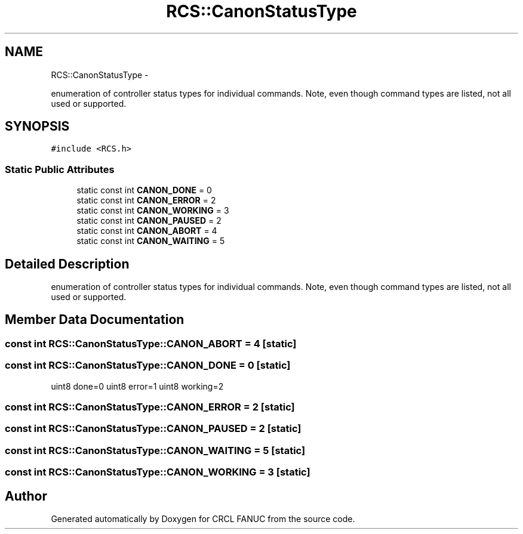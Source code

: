 .TH "RCS::CanonStatusType" 3 "Wed Sep 28 2016" "CRCL FANUC" \" -*- nroff -*-
.ad l
.nh
.SH NAME
RCS::CanonStatusType \- 
.PP
enumeration of controller status types for individual commands\&. Note, even though command types are listed, not all used or supported\&.  

.SH SYNOPSIS
.br
.PP
.PP
\fC#include <RCS\&.h>\fP
.SS "Static Public Attributes"

.in +1c
.ti -1c
.RI "static const int \fBCANON_DONE\fP = 0"
.br
.ti -1c
.RI "static const int \fBCANON_ERROR\fP = 2"
.br
.ti -1c
.RI "static const int \fBCANON_WORKING\fP = 3"
.br
.ti -1c
.RI "static const int \fBCANON_PAUSED\fP = 2"
.br
.ti -1c
.RI "static const int \fBCANON_ABORT\fP = 4"
.br
.ti -1c
.RI "static const int \fBCANON_WAITING\fP = 5"
.br
.in -1c
.SH "Detailed Description"
.PP 
enumeration of controller status types for individual commands\&. Note, even though command types are listed, not all used or supported\&. 
.SH "Member Data Documentation"
.PP 
.SS "const int RCS::CanonStatusType::CANON_ABORT = 4\fC [static]\fP"

.SS "const int RCS::CanonStatusType::CANON_DONE = 0\fC [static]\fP"
uint8 done=0 uint8 error=1 uint8 working=2 
.SS "const int RCS::CanonStatusType::CANON_ERROR = 2\fC [static]\fP"

.SS "const int RCS::CanonStatusType::CANON_PAUSED = 2\fC [static]\fP"

.SS "const int RCS::CanonStatusType::CANON_WAITING = 5\fC [static]\fP"

.SS "const int RCS::CanonStatusType::CANON_WORKING = 3\fC [static]\fP"


.SH "Author"
.PP 
Generated automatically by Doxygen for CRCL FANUC from the source code\&.
